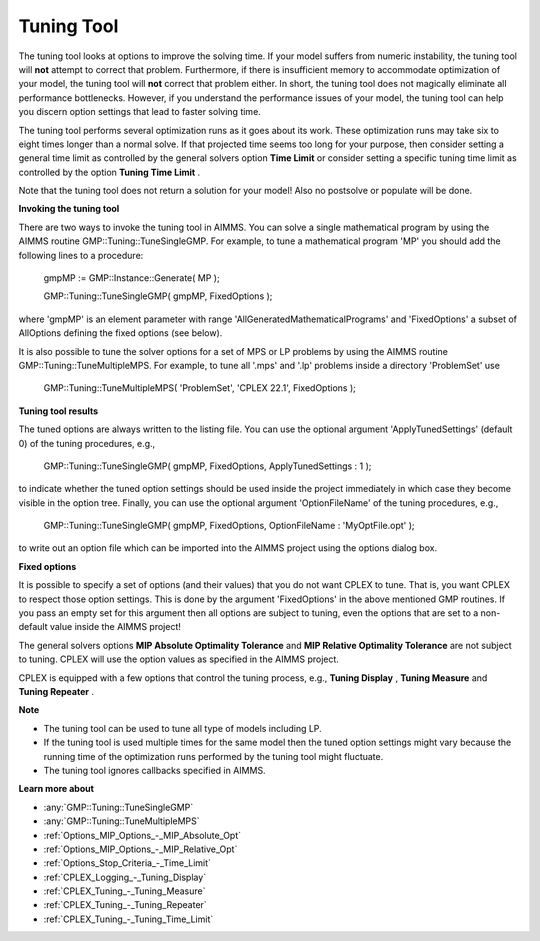 .. _CPLEX_Tuning_Tool:


Tuning Tool
===========

The tuning tool looks at options to improve the solving time. If your model suffers from numeric instability, the tuning tool will **not**  attempt to correct that problem. Furthermore, if there is insufficient memory to accommodate optimization of your model, the tuning tool will **not**  correct that problem either. In short, the tuning tool does not magically eliminate all performance bottlenecks. However, if you understand the performance issues of your model, the tuning tool can help you discern option settings that lead to faster solving time.



The tuning tool performs several optimization runs as it goes about its work. These optimization runs may take six to eight times longer than a normal solve. If that projected time seems too long for your purpose, then consider setting a general time limit as controlled by the general solvers option **Time Limit**  or consider setting a specific tuning time limit as controlled by the option **Tuning Time Limit** .



Note that the tuning tool does not return a solution for your model! Also no postsolve or populate will be done.



**Invoking the tuning tool** 

There are two ways to invoke the tuning tool in AIMMS. You can solve a single mathematical program by using the AIMMS routine GMP::Tuning::TuneSingleGMP. For example, to tune a mathematical program 'MP' you should add the following lines to a procedure:



	gmpMP := GMP::Instance::Generate( MP );

    

	GMP::Tuning::TuneSingleGMP( gmpMP, FixedOptions );



where 'gmpMP' is an element parameter with range 'AllGeneratedMathematicalPrograms' and 'FixedOptions' a subset of AllOptions defining the fixed options (see below).



It is also possible to tune the solver options for a set of MPS or LP problems by using the AIMMS routine GMP::Tuning::TuneMultipleMPS. For example, to tune all '.mps' and '.lp' problems inside a directory 'ProblemSet' use



	GMP::Tuning::TuneMultipleMPS( 'ProblemSet', 'CPLEX 22.1', FixedOptions );



**Tuning tool results** 

The tuned options are always written to the listing file. You can use the optional argument 'ApplyTunedSettings' (default 0) of the tuning procedures, e.g.,



	GMP::Tuning::TuneSingleGMP( gmpMP, FixedOptions, ApplyTunedSettings : 1 );



to indicate whether the tuned option settings should be used inside the project immediately in which case they become visible in the option tree. Finally, you can use the optional argument 'OptionFileName' of the tuning procedures, e.g.,



	GMP::Tuning::TuneSingleGMP( gmpMP, FixedOptions, OptionFileName : 'MyOptFile.opt' );



to write out an option file which can be imported into the AIMMS project using the options dialog box.



**Fixed options** 

It is possible to specify a set of options (and their values) that you do not want CPLEX to tune. That is, you want CPLEX to respect those option settings. This is done by the argument 'FixedOptions' in the above mentioned GMP routines. If you pass an empty set for this argument then all options are subject to tuning, even the options that are set to a non-default value inside the AIMMS project!



The general solvers options **MIP Absolute Optimality Tolerance**  and **MIP Relative Optimality Tolerance**  are not subject to tuning. CPLEX will use the option values as specified in the AIMMS project.



CPLEX is equipped with a few options that control the tuning process, e.g., **Tuning Display** , **Tuning Measure**  and **Tuning Repeater** .



**Note** 

*	The tuning tool can be used to tune all type of models including LP.
*	If the tuning tool is used multiple times for the same model then the tuned option settings might vary because the running time of the optimization runs performed by the tuning tool might fluctuate.
*	The tuning tool ignores callbacks specified in AIMMS.




**Learn more about** 

*	:any:`GMP::Tuning::TuneSingleGMP`
*	:any:`GMP::Tuning::TuneMultipleMPS`
*	:ref:`Options_MIP_Options_-_MIP_Absolute_Opt`  
*	:ref:`Options_MIP_Options_-_MIP_Relative_Opt`  
*	:ref:`Options_Stop_Criteria_-_Time_Limit`  
*	:ref:`CPLEX_Logging_-_Tuning_Display`  
*	:ref:`CPLEX_Tuning_-_Tuning_Measure`  
*	:ref:`CPLEX_Tuning_-_Tuning_Repeater`  
*	:ref:`CPLEX_Tuning_-_Tuning_Time_Limit`  



